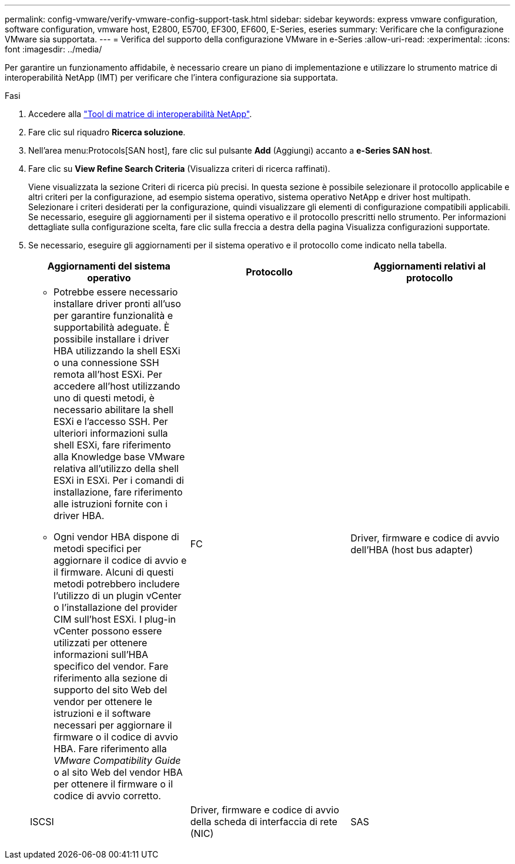 ---
permalink: config-vmware/verify-vmware-config-support-task.html 
sidebar: sidebar 
keywords: express vmware configuration, software configuration, vmware host, E2800, E5700, EF300, EF600, E-Series, eseries 
summary: Verificare che la configurazione VMware sia supportata. 
---
= Verifica del supporto della configurazione VMware in e-Series
:allow-uri-read: 
:experimental: 
:icons: font
:imagesdir: ../media/


[role="lead"]
Per garantire un funzionamento affidabile, è necessario creare un piano di implementazione e utilizzare lo strumento matrice di interoperabilità NetApp (IMT) per verificare che l'intera configurazione sia supportata.

.Fasi
. Accedere alla http://mysupport.netapp.com/matrix["Tool di matrice di interoperabilità NetApp"^].
. Fare clic sul riquadro *Ricerca soluzione*.
. Nell'area menu:Protocols[SAN host], fare clic sul pulsante *Add* (Aggiungi) accanto a *e-Series SAN host*.
. Fare clic su *View Refine Search Criteria* (Visualizza criteri di ricerca raffinati).
+
Viene visualizzata la sezione Criteri di ricerca più precisi. In questa sezione è possibile selezionare il protocollo applicabile e altri criteri per la configurazione, ad esempio sistema operativo, sistema operativo NetApp e driver host multipath. Selezionare i criteri desiderati per la configurazione, quindi visualizzare gli elementi di configurazione compatibili applicabili. Se necessario, eseguire gli aggiornamenti per il sistema operativo e il protocollo prescritti nello strumento. Per informazioni dettagliate sulla configurazione scelta, fare clic sulla freccia a destra della pagina Visualizza configurazioni supportate.

. Se necessario, eseguire gli aggiornamenti per il sistema operativo e il protocollo come indicato nella tabella.
+
|===
| Aggiornamenti del sistema operativo | Protocollo | Aggiornamenti relativi al protocollo 


 a| 
** Potrebbe essere necessario installare driver pronti all'uso per garantire funzionalità e supportabilità adeguate. È possibile installare i driver HBA utilizzando la shell ESXi o una connessione SSH remota all'host ESXi. Per accedere all'host utilizzando uno di questi metodi, è necessario abilitare la shell ESXi e l'accesso SSH. Per ulteriori informazioni sulla shell ESXi, fare riferimento alla Knowledge base VMware relativa all'utilizzo della shell ESXi in ESXi. Per i comandi di installazione, fare riferimento alle istruzioni fornite con i driver HBA.
** Ogni vendor HBA dispone di metodi specifici per aggiornare il codice di avvio e il firmware. Alcuni di questi metodi potrebbero includere l'utilizzo di un plugin vCenter o l'installazione del provider CIM sull'host ESXi. I plug-in vCenter possono essere utilizzati per ottenere informazioni sull'HBA specifico del vendor. Fare riferimento alla sezione di supporto del sito Web del vendor per ottenere le istruzioni e il software necessari per aggiornare il firmware o il codice di avvio HBA. Fare riferimento alla _VMware Compatibility Guide_ o al sito Web del vendor HBA per ottenere il firmware o il codice di avvio corretto.

 a| 
FC
 a| 
Driver, firmware e codice di avvio dell'HBA (host bus adapter)



 a| 
ISCSI
 a| 
Driver, firmware e codice di avvio della scheda di interfaccia di rete (NIC)



 a| 
SAS
 a| 
Driver, firmware e codice di avvio dell'HBA (host bus adapter)

|===

